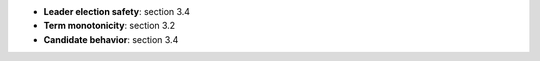 * **Leader election safety**: section 3.4
* **Term monotonicity**: section 3.2
* **Candidate behavior**: section 3.4